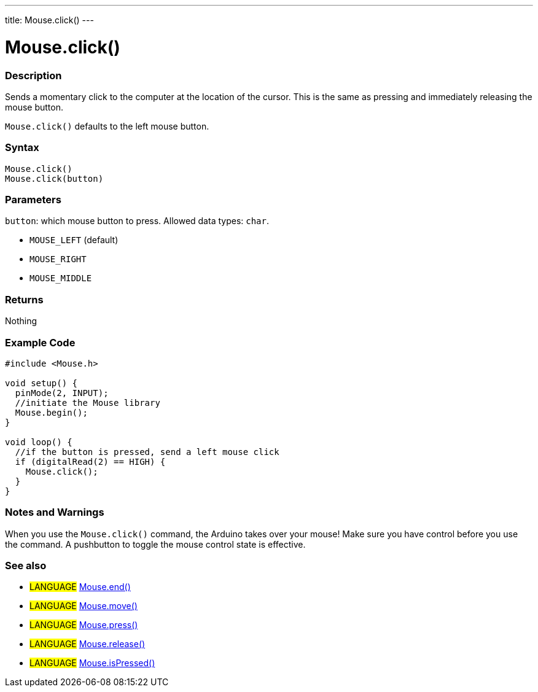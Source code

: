 ---
title: Mouse.click()
---




= Mouse.click()


// OVERVIEW SECTION STARTS
[#overview]
--

[float]
=== Description
Sends a momentary click to the computer at the location of the cursor. This is the same as pressing and immediately releasing the mouse button.

`Mouse.click()` defaults to the left mouse button.
[%hardbreaks]


[float]
=== Syntax
`Mouse.click()` +
`Mouse.click(button)`


[float]
=== Parameters
`button`: which mouse button to press. Allowed data types: `char`.

* `MOUSE_LEFT` (default)
* `MOUSE_RIGHT`
* `MOUSE_MIDDLE`


[float]
=== Returns
Nothing

--
// OVERVIEW SECTION ENDS




// HOW TO USE SECTION STARTS
[#howtouse]
--

[float]
=== Example Code
// Describe what the example code is all about and add relevant code   ►►►►► THIS SECTION IS MANDATORY ◄◄◄◄◄


[source,arduino]
----
#include <Mouse.h>

void setup() {
  pinMode(2, INPUT);
  //initiate the Mouse library
  Mouse.begin();
}

void loop() {
  //if the button is pressed, send a left mouse click
  if (digitalRead(2) == HIGH) {
    Mouse.click();
  }
}
----
[%hardbreaks]

[float]
=== Notes and Warnings
When you use the `Mouse.click()` command, the Arduino takes over your mouse! Make sure you have control before you use the command. A pushbutton to toggle the mouse control state is effective.

--
// HOW TO USE SECTION ENDS


// SEE ALSO SECTION
[#see_also]
--

[float]
=== See also

[role="language"]
* #LANGUAGE# link:../mouseend[Mouse.end()]
* #LANGUAGE# link:../mousemove[Mouse.move()]
* #LANGUAGE# link:../mousepress[Mouse.press()]
* #LANGUAGE# link:../mouserelease[Mouse.release()]
* #LANGUAGE# link:../mouseispressed[Mouse.isPressed()]

--
// SEE ALSO SECTION ENDS
